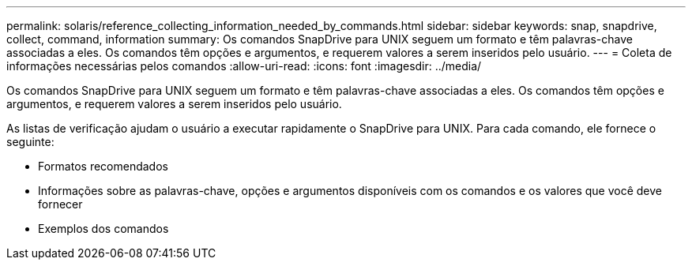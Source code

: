 ---
permalink: solaris/reference_collecting_information_needed_by_commands.html 
sidebar: sidebar 
keywords: snap, snapdrive, collect, command, information 
summary: Os comandos SnapDrive para UNIX seguem um formato e têm palavras-chave associadas a eles. Os comandos têm opções e argumentos, e requerem valores a serem inseridos pelo usuário. 
---
= Coleta de informações necessárias pelos comandos
:allow-uri-read: 
:icons: font
:imagesdir: ../media/


[role="lead"]
Os comandos SnapDrive para UNIX seguem um formato e têm palavras-chave associadas a eles. Os comandos têm opções e argumentos, e requerem valores a serem inseridos pelo usuário.

As listas de verificação ajudam o usuário a executar rapidamente o SnapDrive para UNIX. Para cada comando, ele fornece o seguinte:

* Formatos recomendados
* Informações sobre as palavras-chave, opções e argumentos disponíveis com os comandos e os valores que você deve fornecer
* Exemplos dos comandos

